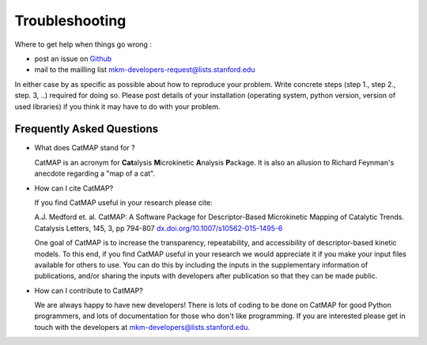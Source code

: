 Troubleshooting
================


Where to get help when things go wrong :

- post an issue on `Github <http://github.com/ajmedford/catmap/issues>`_
- mail to the mailling list mkm-developers-request@lists.stanford.edu

In either case by as specific as possible about how to reproduce your problem. Write concrete steps (step 1., step 2., step. 3, ..)
required for doing so. Please post details of your installation (operating system, python version, version of used libraries) if
you think it may have to do with your problem.


Frequently Asked Questions
----------------------------


- What does CatMAP stand for ?

  CatMAP is an acronym for **Cat**\ alysis **M**\ icrokinetic **A**\ nalysis **P**\ ackage. It is also
  an allusion to Richard Feynman's anecdote regarding a \"map of a cat\".

- How can I cite CatMAP?

  If you find CatMAP useful in your research please cite:

  A.J. Medford et. al. CatMAP: A Software Package for Descriptor-Based Microkinetic Mapping of Catalytic Trends.
  Catalysis Letters, 145, 3, pp 794-807 `<dx.doi.org/10.1007/s10562-015-1495-6>`_

  One goal of CatMAP is to increase the transparency, repeatability, and accessibility of descriptor-based kinetic
  models. To this end, if you find CatMAP useful in your research we would appreciate it if you make your input
  files available for others to use. You can do this by including the inputs in the supplementary information
  of publications, and/or sharing the inputs with developers after publication so that they can be made public.

- How can I contribute to CatMAP?

  We are always happy to have new developers! There is lots of coding to be done on CatMAP for good Python programmers,
  and lots of documentation for those who don't like programming. If you are interested please get in touch with the
  developers at `mkm-developers@lists.stanford.edu <mailto:mkm-developers@lists.stanford.edu>`_.
